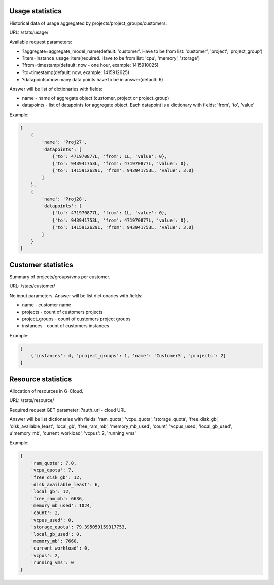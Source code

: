 Usage statistics
----------------

Historical data of usage aggregated by projects/project_groups/customers.

URL: /stats/usage/

Available request parameters:

- ?aggregate=aggregate_model_name(default: 'customer'. Have to be from list: 'customer', 'project', 'project_group')
- ?item=instance_usage_item(required. Have to be from list: 'cpu', 'memory', 'storage')
- ?from=timestamp(default: now - one hour, example: 1415910025)
- ?to=timestamp(default: now, example: 1415912625)
- ?datapoints=how many data points have to be in answer(default: 6)

Answer will be list of dictionaries with fields:

- name - name of aggregate object (customer, project or project_group)
- datapoints - list of datapoints for aggregate object. Each datapoint is a dictionary with fields: 'from', 'to', 'value'



Example:

.. code-block:: python

    [
        {
            'name': 'Proj27',
            'datapoints': [
                {'to': 471970877L, 'from': 1L, 'value': 0},
                {'to': 943941753L, 'from': 471970877L, 'value': 0},
                {'to': 1415912629L, 'from': 943941753L, 'value': 3.0}
            ]
        },
        {
            'name': 'Proj28',
            'datapoints': [
                {'to': 471970877L, 'from': 1L, 'value': 0},
                {'to': 943941753L, 'from': 471970877L, 'value': 0},
                {'to': 1415912629L, 'from': 943941753L, 'value': 3.0}
            ]
        }
    ]


Customer statistics
-------------------

Summary of projects/groups/vms per customer.

URL: /stats/customer/

No input parameters. Answer will be list dictionaries with fields:

- name - customer name
- projects - count of customers projects
- project_groups - count of customers project groups
- instances - count of customers instances

Example:

.. code-block:: python

    [
        {'instances': 4, 'project_groups': 1, 'name': 'Customer5', 'projects': 2}
    ]


Resource statistics
-------------------

Allocation of resources in G-Cloud.

URL: /stats/resource/

Required request GET parameter: ?auth_url - cloud URL

Answer will be list dictionaries with fields:
'ram_quota', 'vcpu_quota', 'storage_quota', 'free_disk_gb', 'disk_available_least', 'local_gb', 'free_ram_mb', 'memory_mb_used', 'count', 'vcpus_used', 'local_gb_used', u'memory_mb', 'current_workload', 'vcpus': 2, 'running_vms'


Example:

.. code-block:: python

    {
        'ram_quota': 7.0,
        'vcpu_quota': 7,
        'free_disk_gb': 12,
        'disk_available_least': 6,
        'local_gb': 12,
        'free_ram_mb': 6636,
        'memory_mb_used': 1024,
        'count': 2,
        'vcpus_used': 0,
        'storage_quota': 79.395059159317753,
        'local_gb_used': 0,
        'memory_mb': 7660,
        'current_workload': 0,
        'vcpus': 2,
        'running_vms': 0
    }
